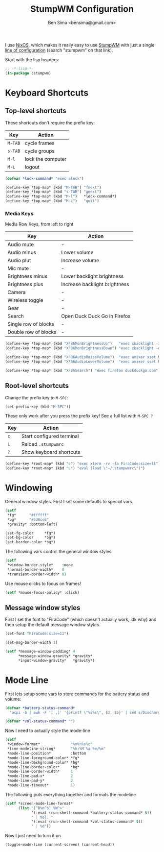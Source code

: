 #+title:    StumpWM Configuration
#+author:   Ben Sima <bensima@gmail.com>
#+property: comments org
#+property: eval no-export
#+property: tangle ~/.stumpwmrc

I use [[https://nixos.org][NixOS]], which makes it really easy to use [[https://stumpwm.github.io][StumpWM]] with just a single [[http://nixos.org/nixos/options.html][line
of configuration]] (search "stumpwm" on that link).

Start with the lisp headers:

#+BEGIN_SRC lisp
;; -*-lisp-*-
(in-package :stumpwm)
#+END_SRC

* Keyboard Shortcuts
** Top-level shortcuts

These shortcuts don't require the prefix key:

| Key     | Action            |
|---------+-------------------|
| ~M-TAB~ | cycle frames      |
| ~s-TAB~ | cycle groups      |
| ~M-l~   | lock the computer |
| ~M-L~   | logout            |

#+BEGIN_SRC lisp
(defvar *lock-command* "exec alock")

(define-key *top-map* (kbd "M-TAB") "fnext")
(define-key *top-map* (kbd "s-TAB") "gnext")
(define-key *top-map* (kbd "M-l")   *lock-command*)
(define-key *top-map* (kbd "M-L")   "quit")
#+END_SRC

*** Media Keys

Media Row Keys, from left to right

| Key                  | Action                        |
|----------------------+-------------------------------|
| Audio mute           | -                             |
| Audio minus          | Lower volume                  |
| Audio plut           | Increase volume               |
| Mic mute             | -                             |
| Brightness minus     | Lower backlight brightness    |
| Brightness plus      | Increase backlight brightness |
| Camera               | -                             |
| Wireless toggle      | -                             |
| Gear                 | -                             |
| Search               | Open Duck Duck Go in Firefox  |
| Single row of blocks | -                             |
| Double row of blocks | -                             |

#+BEGIN_SRC lisp
(define-key *top-map* (kbd "XF86MonBrightnessUp")   "exec xbacklight -inc 5%")
(define-key *top-map* (kbd "XF86MonBrightnessDown") "exec xbacklight -dec 5%")

(define-key *top-map* (kbd "XF86AudioRaiseVolume")  "exec amixer sset Master 5%+")
(define-key *top-map* (kbd "XF86AudioLowerVolume")  "exec amixer sset Master 5%-")

(define-key *top-map* (kbd "XF86Search") "exec firefox duckduckgo.com")
#+END_SRC

** Root-level shortcuts

Change the prefix key to ~M-SPC~:

#+BEGIN_SRC lisp
(set-prefix-key (kbd "M-SPC"))
#+END_SRC

These only work after you press the prefix key! See a full list with ~M-SPC ?~

| Key | Action                    |
|-----+---------------------------|
| ~c~ | Start configured terminal |
| ~L~ | Reload =.stumpwmrc=       |
| ~?~ | Show keyboard shortcuts   |

#+BEGIN_SRC lisp
(define-key *root-map* (kbd "c") "exec xterm -rv -fa FiraCode:size=ll")
(define-key *root-map* (kbd "L") "eval (load \"~/.stumpwmrc\")")
#+END_SRC

* Windowing

General window styles. First I set some defaults to special vars.

#+BEGIN_SRC lisp
(setf
 *fg*      "#ffffff"
 *bg*      "#538cc6"
 *gravity* :bottom-left)

(set-fg-color     *fg*)
(set-bg-color     *bg*)
(set-border-color *bg*)
#+END_SRC

The following vars control the general window styles

#+BEGIN_SRC lisp
(setf
 *window-border-style*    :none
 *normal-border-width*    0
 *transient-border-width* 0)
#+END_SRC

Use mouse clicks to focus on frames!

#+BEGIN_SRC lisp
(setf *mouse-focus-policy* :click)
#+END_SRC

** Message window styles

First I set the font to "FiraCode" (which doesn't actually work, idk why) and
then setup the default message window styles.

#+BEGIN_SRC  lisp
(set-font "FiraCode:size=11")

(set-msg-border-width 1)

(setf *message-window-padding* 4
      *message-window-gravity* *gravity*
      *input-window-gravity*   *gravity*)
#+END_SRC

* Mode Line

First lets setup some vars to store commands for the battery status and volume:

#+BEGIN_SRC lisp
(defvar *battery-status-command*
  "acpi -b | awk -F '[ ,]' '{printf \"%s%s\", $3, $5}' | sed s/Discharging/\-/ | sed s/Unknown// | sed s/Full// | sed s/Charging/+/")

(defvar *vol-status-command* "")
#+END_SRC

Now I need to actually style the mode-line

#+BEGIN_SRC lisp
(setf
 *window-format*              "%m%n%s%c"
 *time-modeline-string*       "%k:%M %a %e/%m"
 *mode-line-position*         :bottom
 *mode-line-foreground-color* *fg*
 *mode-line-background-color* *bg*
 *mode-line-border-color*     *bg*
 *mode-line-border-width*     1
 *mode-line-pad-x*            2
 *mode-line-pad-y*            2
 *mode-line-timeout*          1)
#+END_SRC

The following puts everything together and formats the modeline

#+BEGIN_SRC lisp
(setf *screen-mode-line-format*
      (list "[^B%n^b] %W^>"
            '(:eval (run-shell-command *battery-status-command* t))
            " | Vol. "
            '(:eval (run-shell-command *vol-status-command* t))
            " | %d"))
#+END_SRC

Now I just need to turn it on

#+BEGIN_SRC lisp
(toggle-mode-line (current-screen) (current-head))
#+END_SRC
